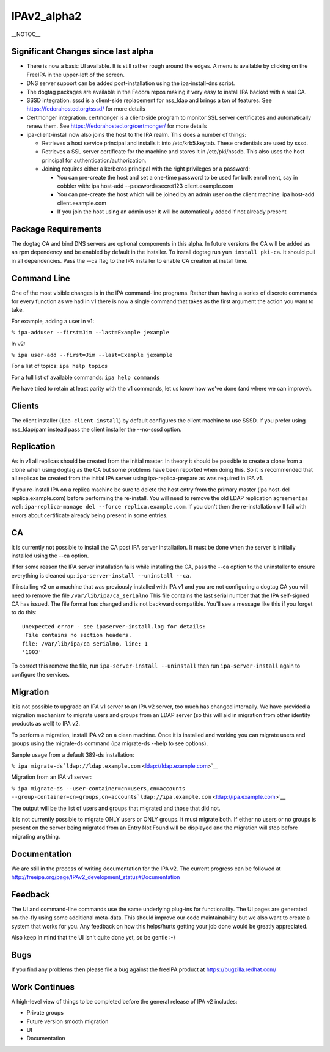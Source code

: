 IPAv2_alpha2
============

\__NOTOC_\_



Significant Changes since last alpha
------------------------------------

-  There is now a basic UI available. It is still rather rough around
   the edges. A menu is available by clicking on the FreeIPA in the
   upper-left of the screen.
-  DNS server support can be added post-installation using the
   ipa-install-dns script.
-  The dogtag packages are available in the Fedora repos making it very
   easy to install IPA backed with a real CA.
-  SSSD integration. sssd is a client-side replacement for nss_ldap and
   brings a ton of features. See https://fedorahosted.org/sssd/ for more
   details
-  Certmonger integration. certmonger is a client-side program to
   monitor SSL server certificates and automatically renew them. See
   https://fedorahosted.org/certmonger/ for more details
-  ipa-client-install now also joins the host to the IPA realm. This
   does a number of things:

   -  Retrieves a host service principal and installs it into
      /etc/krb5.keytab. These credentials are used by sssd.
   -  Retrieves a SSL server certificate for the machine and stores it
      in /etc/pki/nssdb. This also uses the host principal for
      authentication/authorization.
   -  Joining requires either a kerberos principal with the right
      privileges or a password:

      -  You can pre-create the host and set a one-time password to be
         used for bulk enrollment, say in cobbler with: ipa host-add
         --password=secret123 client.example.com
      -  You can pre-create the host which will be joined by an admin
         user on the client machine: ipa host-add client.example.com
      -  If you join the host using an admin user it will be
         automatically added if not already present



Package Requirements
--------------------

The dogtag CA and bind DNS servers are optional components in this
alpha. In future versions the CA will be added as an rpm dependency and
be enabled by default in the installer. To install dogtag run
``yum install pki-ca``. It should pull in all dependencies. Pass the
--ca flag to the IPA installer to enable CA creation at install time.



Command Line
------------

One of the most visible changes is in the IPA command-line programs.
Rather than having a series of discrete commands for every function as
we had in v1 there is now a single command that takes as the first
argument the action you want to take.

For example, adding a user in v1:

``% ipa-adduser --first=Jim --last=Example jexample``

In v2:

``% ipa user-add --first=Jim --last=Example jexample``

For a list of topics: ``ipa help topics``

For a full list of available commands: ``ipa help commands``

We have tried to retain at least parity with the v1 commands, let us
know how we've done (and where we can improve).

Clients
-------

The client installer (``ipa-client-install``) by default configures the
client machine to use SSSD. If you prefer using nss_ldap/pam instead
pass the client installer the --no-sssd option.

Replication
-----------

As in v1 all replicas should be created from the initial master. In
theory it should be possible to create a clone from a clone when using
dogtag as the CA but some problems have been reported when doing this.
So it is recommended that all replicas be created from the initial IPA
server using ipa-replica-prepare as was required in IPA v1.

If you re-install IPA on a replica machine be sure to delete the host
entry from the primary master (ipa host-del replica.example.com) before
performing the re-install. You will need to remove the old LDAP
replication agreement as well:
``ipa-replica-manage del --force replica.example.com``. If you don't
then the re-installation will fail with errors about certificate already
being present in some entries.

CA
--

It is currently not possible to install the CA post IPA server
installation. It must be done when the server is initially installed
using the --ca option.

If for some reason the IPA server installation fails while installing
the CA, pass the --ca option to the uninstaller to ensure everything is
cleaned up: ``ipa-server-install --uninstall --ca.``

If installing v2 on a machine that was previously installed with IPA v1
and you are not configuring a dogtag CA you will need to remove the file
``/var/lib/ipa/ca_serialno`` This file contains the last serial number
that the IPA self-signed CA has issued. The file format has changed and
is not backward compatible. You'll see a message like this if you forget
to do this:

::

    Unexpected error - see ipaserver-install.log for details:
     File contains no section headers.
    file: /var/lib/ipa/ca_serialno, line: 1
    '1003'

To correct this remove the file, run ``ipa-server-install --uninstall``
then run ``ipa-server-install`` again to configure the services.

Migration
---------

It is not possible to upgrade an IPA v1 server to an IPA v2 server, too
much has changed internally. We have provided a migration mechanism to
migrate users and groups from an LDAP server (so this will aid in
migration from other identity products as well) to IPA v2.

To perform a migration, install IPA v2 on a clean machine. Once it is
installed and working you can migrate users and groups using the
migrate-ds command (ipa migrate-ds --help to see options).

Sample usage from a default 389-ds installation:

``% ipa migrate-ds``\ ```ldap://ldap.example.com`` <ldap://ldap.example.com>`__

Migration from an IPA v1 server:

``% ipa migrate-ds --user-container=cn=users,cn=accounts --group-container=cn=groups,cn=accounts``\ ```ldap://ipa.example.com`` <ldap://ipa.example.com>`__

The output will be the list of users and groups that migrated and those
that did not.

It is not currently possible to migrate ONLY users or ONLY groups. It
must migrate both. If either no users or no groups is present on the
server being migrated from an Entry Not Found will be displayed and the
migration will stop before migrating anything.

Documentation
-------------

We are still in the process of writing documentation for the IPA v2. The
current progress can be followed at
http://freeipa.org/page/IPAv2_development_status#Documentation

Feedback
--------

The UI and command-line commands use the same underlying plug-ins for
functionality. The UI pages are generated on-the-fly using some
additional meta-data. This should improve our code maintainability but
we also want to create a system that works for you. Any feedback on how
this helps/hurts getting your job done would be greatly appreciated.

Also keep in mind that the UI isn't quite done yet, so be gentle :-)

Bugs
----

If you find any problems then please file a bug against the freeIPA
product at https://bugzilla.redhat.com/



Work Continues
--------------

A high-level view of things to be completed before the general release
of IPA v2 includes:

-  Private groups
-  Future version smooth migration
-  UI
-  Documentation